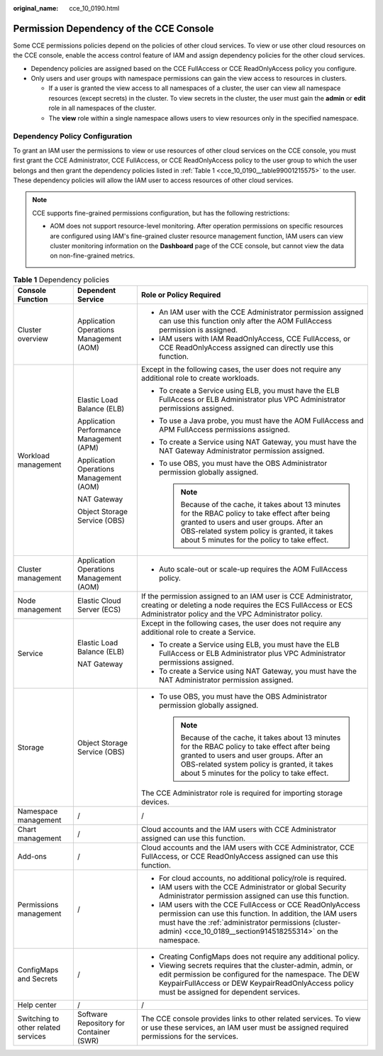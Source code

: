 :original_name: cce_10_0190.html

.. _cce_10_0190:

Permission Dependency of the CCE Console
========================================

Some CCE permissions policies depend on the policies of other cloud services. To view or use other cloud resources on the CCE console, enable the access control feature of IAM and assign dependency policies for the other cloud services.

-  Dependency policies are assigned based on the CCE FullAccess or CCE ReadOnlyAccess policy you configure.
-  Only users and user groups with namespace permissions can gain the view access to resources in clusters.

   -  If a user is granted the view access to all namespaces of a cluster, the user can view all namespace resources (except secrets) in the cluster. To view secrets in the cluster, the user must gain the **admin** or **edit** role in all namespaces of the cluster.
   -  The **view** role within a single namespace allows users to view resources only in the specified namespace.

Dependency Policy Configuration
-------------------------------

To grant an IAM user the permissions to view or use resources of other cloud services on the CCE console, you must first grant the CCE Administrator, CCE FullAccess, or CCE ReadOnlyAccess policy to the user group to which the user belongs and then grant the dependency policies listed in :ref:`Table 1 <cce_10_0190__table99001215575>` to the user. These dependency policies will allow the IAM user to access resources of other cloud services.

.. note::

   CCE supports fine-grained permissions configuration, but has the following restrictions:

   -  AOM does not support resource-level monitoring. After operation permissions on specific resources are configured using IAM's fine-grained cluster resource management function, IAM users can view cluster monitoring information on the **Dashboard** page of the CCE console, but cannot view the data on non-fine-grained metrics.

.. _cce_10_0190__table99001215575:

.. table:: **Table 1** Dependency policies

   +-------------------------------------+------------------------------------------+-----------------------------------------------------------------------------------------------------------------------------------------------------------------------------------------------------------------------------------------------+
   | Console Function                    | Dependent Service                        | Role or Policy Required                                                                                                                                                                                                                       |
   +=====================================+==========================================+===============================================================================================================================================================================================================================================+
   | Cluster overview                    | Application Operations Management (AOM)  | -  An IAM user with the CCE Administrator permission assigned can use this function only after the AOM FullAccess permission is assigned.                                                                                                     |
   |                                     |                                          | -  IAM users with IAM ReadOnlyAccess, CCE FullAccess, or CCE ReadOnlyAccess assigned can directly use this function.                                                                                                                          |
   +-------------------------------------+------------------------------------------+-----------------------------------------------------------------------------------------------------------------------------------------------------------------------------------------------------------------------------------------------+
   | Workload management                 | Elastic Load Balance (ELB)               | Except in the following cases, the user does not require any additional role to create workloads.                                                                                                                                             |
   |                                     |                                          |                                                                                                                                                                                                                                               |
   |                                     | Application Performance Management (APM) | -  To create a Service using ELB, you must have the ELB FullAccess or ELB Administrator plus VPC Administrator permissions assigned.                                                                                                          |
   |                                     |                                          | -  To use a Java probe, you must have the AOM FullAccess and APM FullAccess permissions assigned.                                                                                                                                             |
   |                                     | Application Operations Management (AOM)  | -  To create a Service using NAT Gateway, you must have the NAT Gateway Administrator permission assigned.                                                                                                                                    |
   |                                     |                                          | -  To use OBS, you must have the OBS Administrator permission globally assigned.                                                                                                                                                              |
   |                                     | NAT Gateway                              |                                                                                                                                                                                                                                               |
   |                                     |                                          |    .. note::                                                                                                                                                                                                                                  |
   |                                     | Object Storage Service (OBS)             |                                                                                                                                                                                                                                               |
   |                                     |                                          |       Because of the cache, it takes about 13 minutes for the RBAC policy to take effect after being granted to users and user groups. After an OBS-related system policy is granted, it takes about 5 minutes for the policy to take effect. |
   +-------------------------------------+------------------------------------------+-----------------------------------------------------------------------------------------------------------------------------------------------------------------------------------------------------------------------------------------------+
   | Cluster management                  | Application Operations Management (AOM)  | -  Auto scale-out or scale-up requires the AOM FullAccess policy.                                                                                                                                                                             |
   +-------------------------------------+------------------------------------------+-----------------------------------------------------------------------------------------------------------------------------------------------------------------------------------------------------------------------------------------------+
   | Node management                     | Elastic Cloud Server (ECS)               | If the permission assigned to an IAM user is CCE Administrator, creating or deleting a node requires the ECS FullAccess or ECS Administrator policy and the VPC Administrator policy.                                                         |
   +-------------------------------------+------------------------------------------+-----------------------------------------------------------------------------------------------------------------------------------------------------------------------------------------------------------------------------------------------+
   | Service                             | Elastic Load Balance (ELB)               | Except in the following cases, the user does not require any additional role to create a Service.                                                                                                                                             |
   |                                     |                                          |                                                                                                                                                                                                                                               |
   |                                     | NAT Gateway                              | -  To create a Service using ELB, you must have the ELB FullAccess or ELB Administrator plus VPC Administrator permissions assigned.                                                                                                          |
   |                                     |                                          | -  To create a Service using NAT Gateway, you must have the NAT Administrator permission assigned.                                                                                                                                            |
   +-------------------------------------+------------------------------------------+-----------------------------------------------------------------------------------------------------------------------------------------------------------------------------------------------------------------------------------------------+
   | Storage                             | Object Storage Service (OBS)             | -  To use OBS, you must have the OBS Administrator permission globally assigned.                                                                                                                                                              |
   |                                     |                                          |                                                                                                                                                                                                                                               |
   |                                     |                                          |    .. note::                                                                                                                                                                                                                                  |
   |                                     |                                          |                                                                                                                                                                                                                                               |
   |                                     |                                          |       Because of the cache, it takes about 13 minutes for the RBAC policy to take effect after being granted to users and user groups. After an OBS-related system policy is granted, it takes about 5 minutes for the policy to take effect. |
   |                                     |                                          |                                                                                                                                                                                                                                               |
   |                                     |                                          | The CCE Administrator role is required for importing storage devices.                                                                                                                                                                         |
   +-------------------------------------+------------------------------------------+-----------------------------------------------------------------------------------------------------------------------------------------------------------------------------------------------------------------------------------------------+
   | Namespace management                | /                                        | /                                                                                                                                                                                                                                             |
   +-------------------------------------+------------------------------------------+-----------------------------------------------------------------------------------------------------------------------------------------------------------------------------------------------------------------------------------------------+
   | Chart management                    | /                                        | Cloud accounts and the IAM users with CCE Administrator assigned can use this function.                                                                                                                                                       |
   +-------------------------------------+------------------------------------------+-----------------------------------------------------------------------------------------------------------------------------------------------------------------------------------------------------------------------------------------------+
   | Add-ons                             | /                                        | Cloud accounts and the IAM users with CCE Administrator, CCE FullAccess, or CCE ReadOnlyAccess assigned can use this function.                                                                                                                |
   +-------------------------------------+------------------------------------------+-----------------------------------------------------------------------------------------------------------------------------------------------------------------------------------------------------------------------------------------------+
   | Permissions management              | /                                        | -  For cloud accounts, no additional policy/role is required.                                                                                                                                                                                 |
   |                                     |                                          | -  IAM users with the CCE Administrator or global Security Administrator permission assigned can use this function.                                                                                                                           |
   |                                     |                                          | -  IAM users with the CCE FullAccess or CCE ReadOnlyAccess permission can use this function. In addition, the IAM users must have the :ref:`administrator permissions (cluster-admin) <cce_10_0189__section914518255314>` on the namespace.   |
   +-------------------------------------+------------------------------------------+-----------------------------------------------------------------------------------------------------------------------------------------------------------------------------------------------------------------------------------------------+
   | ConfigMaps and Secrets              | /                                        | -  Creating ConfigMaps does not require any additional policy.                                                                                                                                                                                |
   |                                     |                                          | -  Viewing secrets requires that the cluster-admin, admin, or edit permission be configured for the namespace. The DEW KeypairFullAccess or DEW KeypairReadOnlyAccess policy must be assigned for dependent services.                         |
   +-------------------------------------+------------------------------------------+-----------------------------------------------------------------------------------------------------------------------------------------------------------------------------------------------------------------------------------------------+
   | Help center                         | /                                        | /                                                                                                                                                                                                                                             |
   +-------------------------------------+------------------------------------------+-----------------------------------------------------------------------------------------------------------------------------------------------------------------------------------------------------------------------------------------------+
   | Switching to other related services | Software Repository for Container (SWR)  | The CCE console provides links to other related services. To view or use these services, an IAM user must be assigned required permissions for the services.                                                                                  |
   +-------------------------------------+------------------------------------------+-----------------------------------------------------------------------------------------------------------------------------------------------------------------------------------------------------------------------------------------------+
